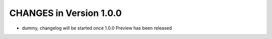 ========================
CHANGES in Version 1.0.0
========================
- dummy, changelog will be started once 1.0.0 Preview has been released